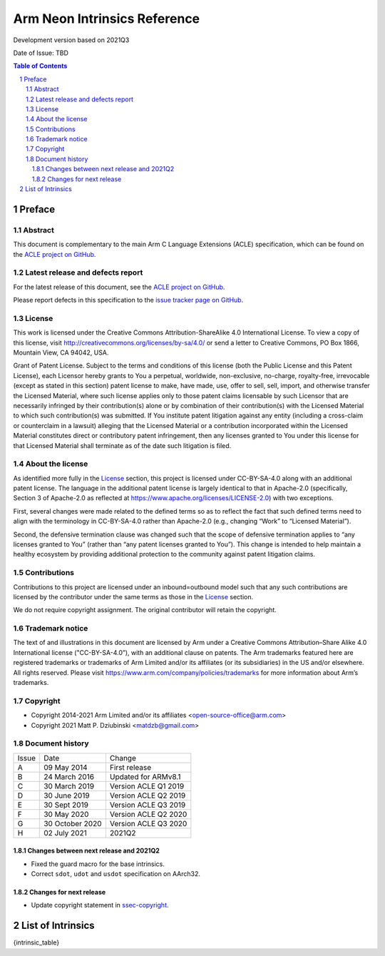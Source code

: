 ..
   SPDX-FileCopyrightText: Copyright 2014-2021 Arm Limited and/or its affiliates <open-source-office@arm.com>
   SPDX-FileCopyrightText: Copyright 2021 Matt P. Dziubinski <matdzb@gmail.com>

   CC-BY-SA-4.0 AND Apache-Patent-License
   See LICENSE.md file for details

.. |release| replace:: Development version based on 2021Q3
.. |date-of-issue| replace:: TBD

=============================
Arm Neon Intrinsics Reference
=============================

.. class:: logo

.. image:: Arm_logo_blue_RGB.svg
   :scale: 30%

.. class:: version

|release|

.. class:: issued

Date of Issue: |date-of-issue|

.. section-numbering::

.. raw:: pdf

   PageBreak oneColumn

.. contents:: Table of Contents
   :depth: 4

Preface
#######

Abstract
========

This document is complementary to the main Arm C Language Extensions
(ACLE) specification, which can be found on the `ACLE project on
GitHub <https://github.com/ARM-software/acle>`_.

Latest release and defects report
=================================

For the latest release of this document, see the `ACLE project on
GitHub <https://github.com/ARM-software/acle>`_.

Please report defects in this specification to the `issue tracker page
on GitHub <https://github.com/ARM-software/acle/issues>`_.

License
=======

This work is licensed under the Creative Commons
Attribution-ShareAlike 4.0 International License. To view a copy of
this license, visit http://creativecommons.org/licenses/by-sa/4.0/ or
send a letter to Creative Commons, PO Box 1866, Mountain View, CA
94042, USA.

Grant of Patent License. Subject to the terms and conditions of this
license (both the Public License and this Patent License), each
Licensor hereby grants to You a perpetual, worldwide, non-exclusive,
no-charge, royalty-free, irrevocable (except as stated in this
section) patent license to make, have made, use, offer to sell, sell,
import, and otherwise transfer the Licensed Material, where such
license applies only to those patent claims licensable by such
Licensor that are necessarily infringed by their contribution(s) alone
or by combination of their contribution(s) with the Licensed Material
to which such contribution(s) was submitted. If You institute patent
litigation against any entity (including a cross-claim or counterclaim
in a lawsuit) alleging that the Licensed Material or a contribution
incorporated within the Licensed Material constitutes direct or
contributory patent infringement, then any licenses granted to You
under this license for that Licensed Material shall terminate as of
the date such litigation is filed.

About the license
=================

As identified more fully in the License_ section, this project
is licensed under CC-BY-SA-4.0 along with an additional patent
license.  The language in the additional patent license is largely
identical to that in Apache-2.0 (specifically, Section 3 of Apache-2.0
as reflected at https://www.apache.org/licenses/LICENSE-2.0) with two
exceptions.

First, several changes were made related to the defined terms so as to
reflect the fact that such defined terms need to align with the
terminology in CC-BY-SA-4.0 rather than Apache-2.0 (e.g., changing
“Work” to “Licensed Material”).

Second, the defensive termination clause was changed such that the
scope of defensive termination applies to “any licenses granted to
You” (rather than “any patent licenses granted to You”).  This change
is intended to help maintain a healthy ecosystem by providing
additional protection to the community against patent litigation
claims.

Contributions
=============

Contributions to this project are licensed under an inbound=outbound
model such that any such contributions are licensed by the contributor
under the same terms as those in the License_ section.

We do not require copyright assignment. The original contributor will
retain the copyright.

Trademark notice
================

The text of and illustrations in this document are licensed by Arm
under a Creative Commons Attribution–Share Alike 4.0 International
license ("CC-BY-SA-4.0”), with an additional clause on patents.
The Arm trademarks featured here are registered trademarks or
trademarks of Arm Limited and/or its affiliates (or its subsidiaries) in the US and/or
elsewhere. All rights reserved. Please visit
https://www.arm.com/company/policies/trademarks for more information
about Arm’s trademarks.

.. _ssec-copyright:

Copyright
=========

* Copyright 2014-2021 Arm Limited and/or its affiliates <open-source-office@arm.com>
* Copyright 2021 Matt P. Dziubinski <matdzb@gmail.com>

Document history
================


+------------+-------------------------+-------------------------+
|Issue       |Date                     |Change                   |
+------------+-------------------------+-------------------------+
|A           |09 May 2014              |First release            |
+------------+-------------------------+-------------------------+
|B           |24 March 2016            |Updated for ARMv8.1      |
+------------+-------------------------+-------------------------+
|C           |30 March 2019            |Version ACLE Q1 2019     |
+------------+-------------------------+-------------------------+
|D           |30 June 2019             |Version ACLE Q2 2019     |
+------------+-------------------------+-------------------------+
|E           |30 Sept 2019             |Version ACLE Q3 2019     |
+------------+-------------------------+-------------------------+
|F           |30 May 2020              |Version ACLE Q2 2020     |
+------------+-------------------------+-------------------------+
|G           |30 October 2020          |Version ACLE Q3 2020     |
+------------+-------------------------+-------------------------+
|H           |02 July 2021             |              2021Q2     |
+------------+-------------------------+-------------------------+


Changes between next release and 2021Q2
~~~~~~~~~~~~~~~~~~~~~~~~~~~~~~~~~~~~~~~

* Fixed the guard macro for the base intrinsics.
* Correct ``sdot``, ``udot`` and ``usdot`` specification on AArch32.

Changes for next release
~~~~~~~~~~~~~~~~~~~~~~~~

* Update copyright statement in ssec-copyright_.

List of Intrinsics
##################

{intrinsic_table}
